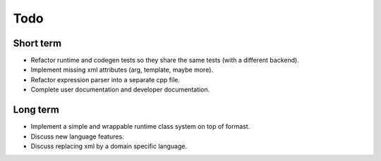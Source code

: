 Todo
====

Short term
----------

* Refactor runtime and codegen tests so they share the same tests
  (with a different backend).

* Implement missing xml attributes (arg, template, maybe more).

* Refactor expression parser into a separate cpp file.

* Complete user documentation and developer documentation.

Long term
---------

* Implement a simple and wrappable runtime class system on top of
  formast.

* Discuss new language features.

* Discuss replacing xml by a domain specific language.
